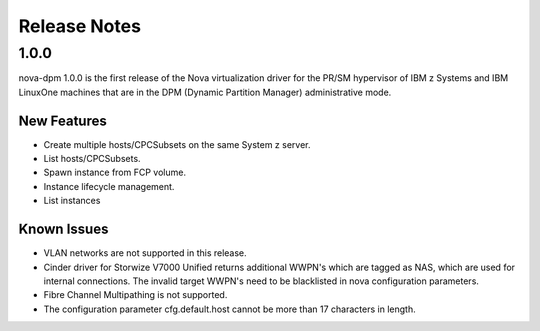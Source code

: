 =============
Release Notes
=============

1.0.0
=====

nova-dpm 1.0.0 is the first release of the  Nova virtualization
driver for the PR/SM hypervisor of IBM z Systems and IBM LinuxOne
machines that are in the DPM (Dynamic Partition Manager)
administrative mode.

New Features
------------

* Create multiple hosts/CPCSubsets on the same System z server.
* List hosts/CPCSubsets.
* Spawn instance from FCP volume.
* Instance lifecycle management.
* List instances

Known Issues
------------

* VLAN networks are not supported in this release.
* Cinder driver for Storwize V7000 Unified returns additional WWPN's
  which are tagged as NAS, which are used for internal connections.
  The invalid target WWPN's need to be blacklisted in nova
  configuration parameters.
* Fibre Channel Multipathing is not supported.
* The configuration parameter cfg.default.host cannot be more than
  17 characters in length.